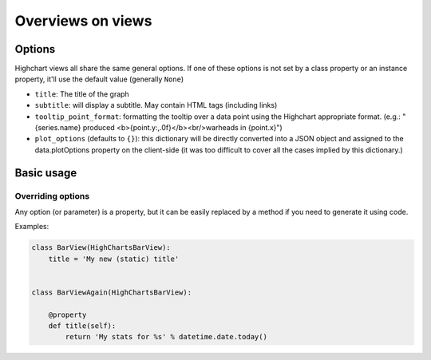 ==================
Overviews on views
==================

Options
=======

Highchart views all share the same general options. If one of these options
is not set by a class property or an instance property, it'll use the
default value (generally ``None``)

* ``title``: The title of the graph
* ``subtitle``: will display a subtitle. May contain
  HTML tags (including links)
* ``tooltip_point_format``: formatting the tooltip over a data point using the
  Highchart appropriate format. (e.g.: "{series.name} produced <b>{point.y:,.0f}</b><br/>warheads in {point.x}")
* ``plot_options`` (defaults to ``{}``): this dictionary will be directly
  converted into a JSON object and assigned to the data.plotOptions property on
  the client-side (it was too difficult to cover all the cases implied by this
  dictionary.)

Basic usage
===========

Overriding options
------------------

Any option (or parameter) is a property, but it can be easily replaced by a
method if you need to generate it using code.

Examples:

.. code-block:: python

    class BarView(HighChartsBarView):
        title = 'My new (static) title'


    class BarViewAgain(HighChartsBarView):

        @property
        def title(self):
            return 'My stats for %s' % datetime.date.today()

